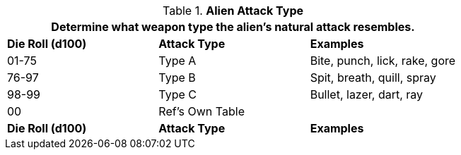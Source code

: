 // Table 6.7 Alien Attack Type
.*Alien Attack Type*
[width="75%",cols="3*^",frame="all", stripes="even"]
|===
3+<|Determine what weapon type the alien's natural attack resembles.

s|Die Roll (d100)
s|Attack Type
s|Examples

|01-75
|Type A
|Bite, punch, lick, rake, gore

|76-97
|Type B
|Spit, breath, quill, spray

|98-99
|Type C
|Bullet, lazer, dart, ray

|00
|Ref's Own Table
|

s|Die Roll (d100)
s|Attack Type
s|Examples
|===
